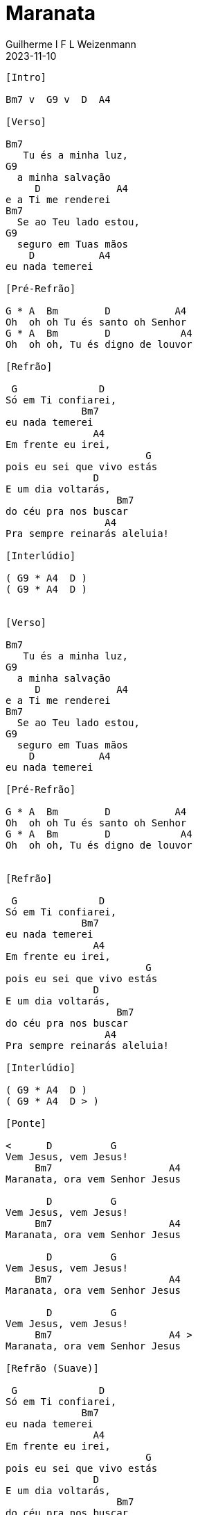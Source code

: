 = Maranata
Guilherme I F L Weizenmann
2023-11-10
:artista: Joyce Carnassale
:duracao: 5:42
:tom: Bm
:compasso: 4/4
:bpm: 140
:dedilhado: P I M A I M A I
:batida: V...v.v^.^v^.^v.
:instrumentos: violão
:jbake-type: chords
:jbake-tags: Louvor, repertorio:louvor-moinhos, repertorio:banda-moinhos, repertorio:grp-violao-e-cordas
:verificacao:
:colunas: 5
:video: https://www.youtube.com/watch?v=VU-fHwRKCWQ


----

[Intro]

Bm7 v  G9 v  D  A4

[Verso]

Bm7
   Tu és a minha luz,
G9
  a minha salvação
     D             A4
e a Ti me renderei
Bm7
  Se ao Teu lado estou,
G9
  seguro em Tuas mãos
    D           A4
eu nada temerei

[Pré-Refrão]

G * A  Bm        D           A4
Oh  oh oh Tu és santo oh Senhor
G * A  Bm        D            A4
Oh  oh oh, Tu és digno de louvor

[Refrão]

 G              D
Só em Ti confiarei,
             Bm7
eu nada temerei
               A4
Em frente eu irei,
                        G
pois eu sei que vivo estás
               D
E um dia voltarás,
                   Bm7
do céu pra nos buscar
                 A4
Pra sempre reinarás aleluia!

[Interlúdio]

( G9 * A4  D )
( G9 * A4  D )


[Verso]

Bm7
   Tu és a minha luz,
G9
  a minha salvação
     D             A4
e a Ti me renderei
Bm7
  Se ao Teu lado estou,
G9
  seguro em Tuas mãos
    D           A4
eu nada temerei

[Pré-Refrão]

G * A  Bm        D           A4
Oh  oh oh Tu és santo oh Senhor
G * A  Bm        D            A4
Oh  oh oh, Tu és digno de louvor


[Refrão]

 G              D
Só em Ti confiarei,
             Bm7
eu nada temerei
               A4
Em frente eu irei,
                        G
pois eu sei que vivo estás
               D
E um dia voltarás,
                   Bm7
do céu pra nos buscar
                 A4
Pra sempre reinarás aleluia!

[Interlúdio]

( G9 * A4  D )
( G9 * A4  D > )

[Ponte]

<      D          G
Vem Jesus, vem Jesus!
     Bm7                    A4
Maranata, ora vem Senhor Jesus

       D          G
Vem Jesus, vem Jesus!
     Bm7                    A4
Maranata, ora vem Senhor Jesus

       D          G
Vem Jesus, vem Jesus!
     Bm7                    A4
Maranata, ora vem Senhor Jesus

       D          G
Vem Jesus, vem Jesus!
     Bm7                    A4 >
Maranata, ora vem Senhor Jesus

[Refrão (Suave)]

 G              D
Só em Ti confiarei,
             Bm7
eu nada temerei
               A4
Em frente eu irei,
                        G
pois eu sei que vivo estás
               D
E um dia voltarás,
                   Bm7
do céu pra nos buscar
                 A4
Pra sempre reinarás aleluia!

[Refrão]
>
 G              D
Só em Ti confiarei,
             Bm7
eu nada temerei
               A4
Em frente eu irei,
                        G
pois eu sei que vivo estás
               D
E um dia voltarás,
                   Bm7
do céu pra nos buscar
                 A4
Pra sempre reinarás aleluia!

[Outro]

>
 G              D
Só em Ti confiarei,
             Bm7
eu nada temerei
               A4
Em frente eu irei,
                        G
pois eu sei que vivo estás
               D
E um dia voltarás,
                   Bm7
do céu pra nos buscar
                 A4 >   Bm7 v~
Pra sempre reinarás aleluia!

----